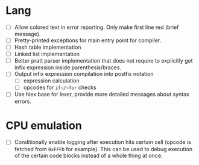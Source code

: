 * Lang

- [ ] Allow colored text in error reporting. Only make first line red
  (brief message).
- [ ] Pretty-printed exceptions for main entry point for compiler.
- [ ] Hash table implementation
- [ ] Linked list implementation
- [ ] Better pratt parser implementation that does not require to
  explicitly get infix expression inside parenthesis/braces.
- [ ] Output infix expression compilation into postfix notation
  - [ ] expression calculation
  - [ ] opcodes for ~if~/~for~ checks

- [ ] Use hlex base for lexer, provide more detailed messages about syntax
  errors.

* CPU emulation

- [ ] Conditionally enable logging after execution hits certain cell
  (opcode is fetched from ~0xFFFD~ for example). This can be used to debug
  execution of the certain code blocks instead of a whole thing at once.
